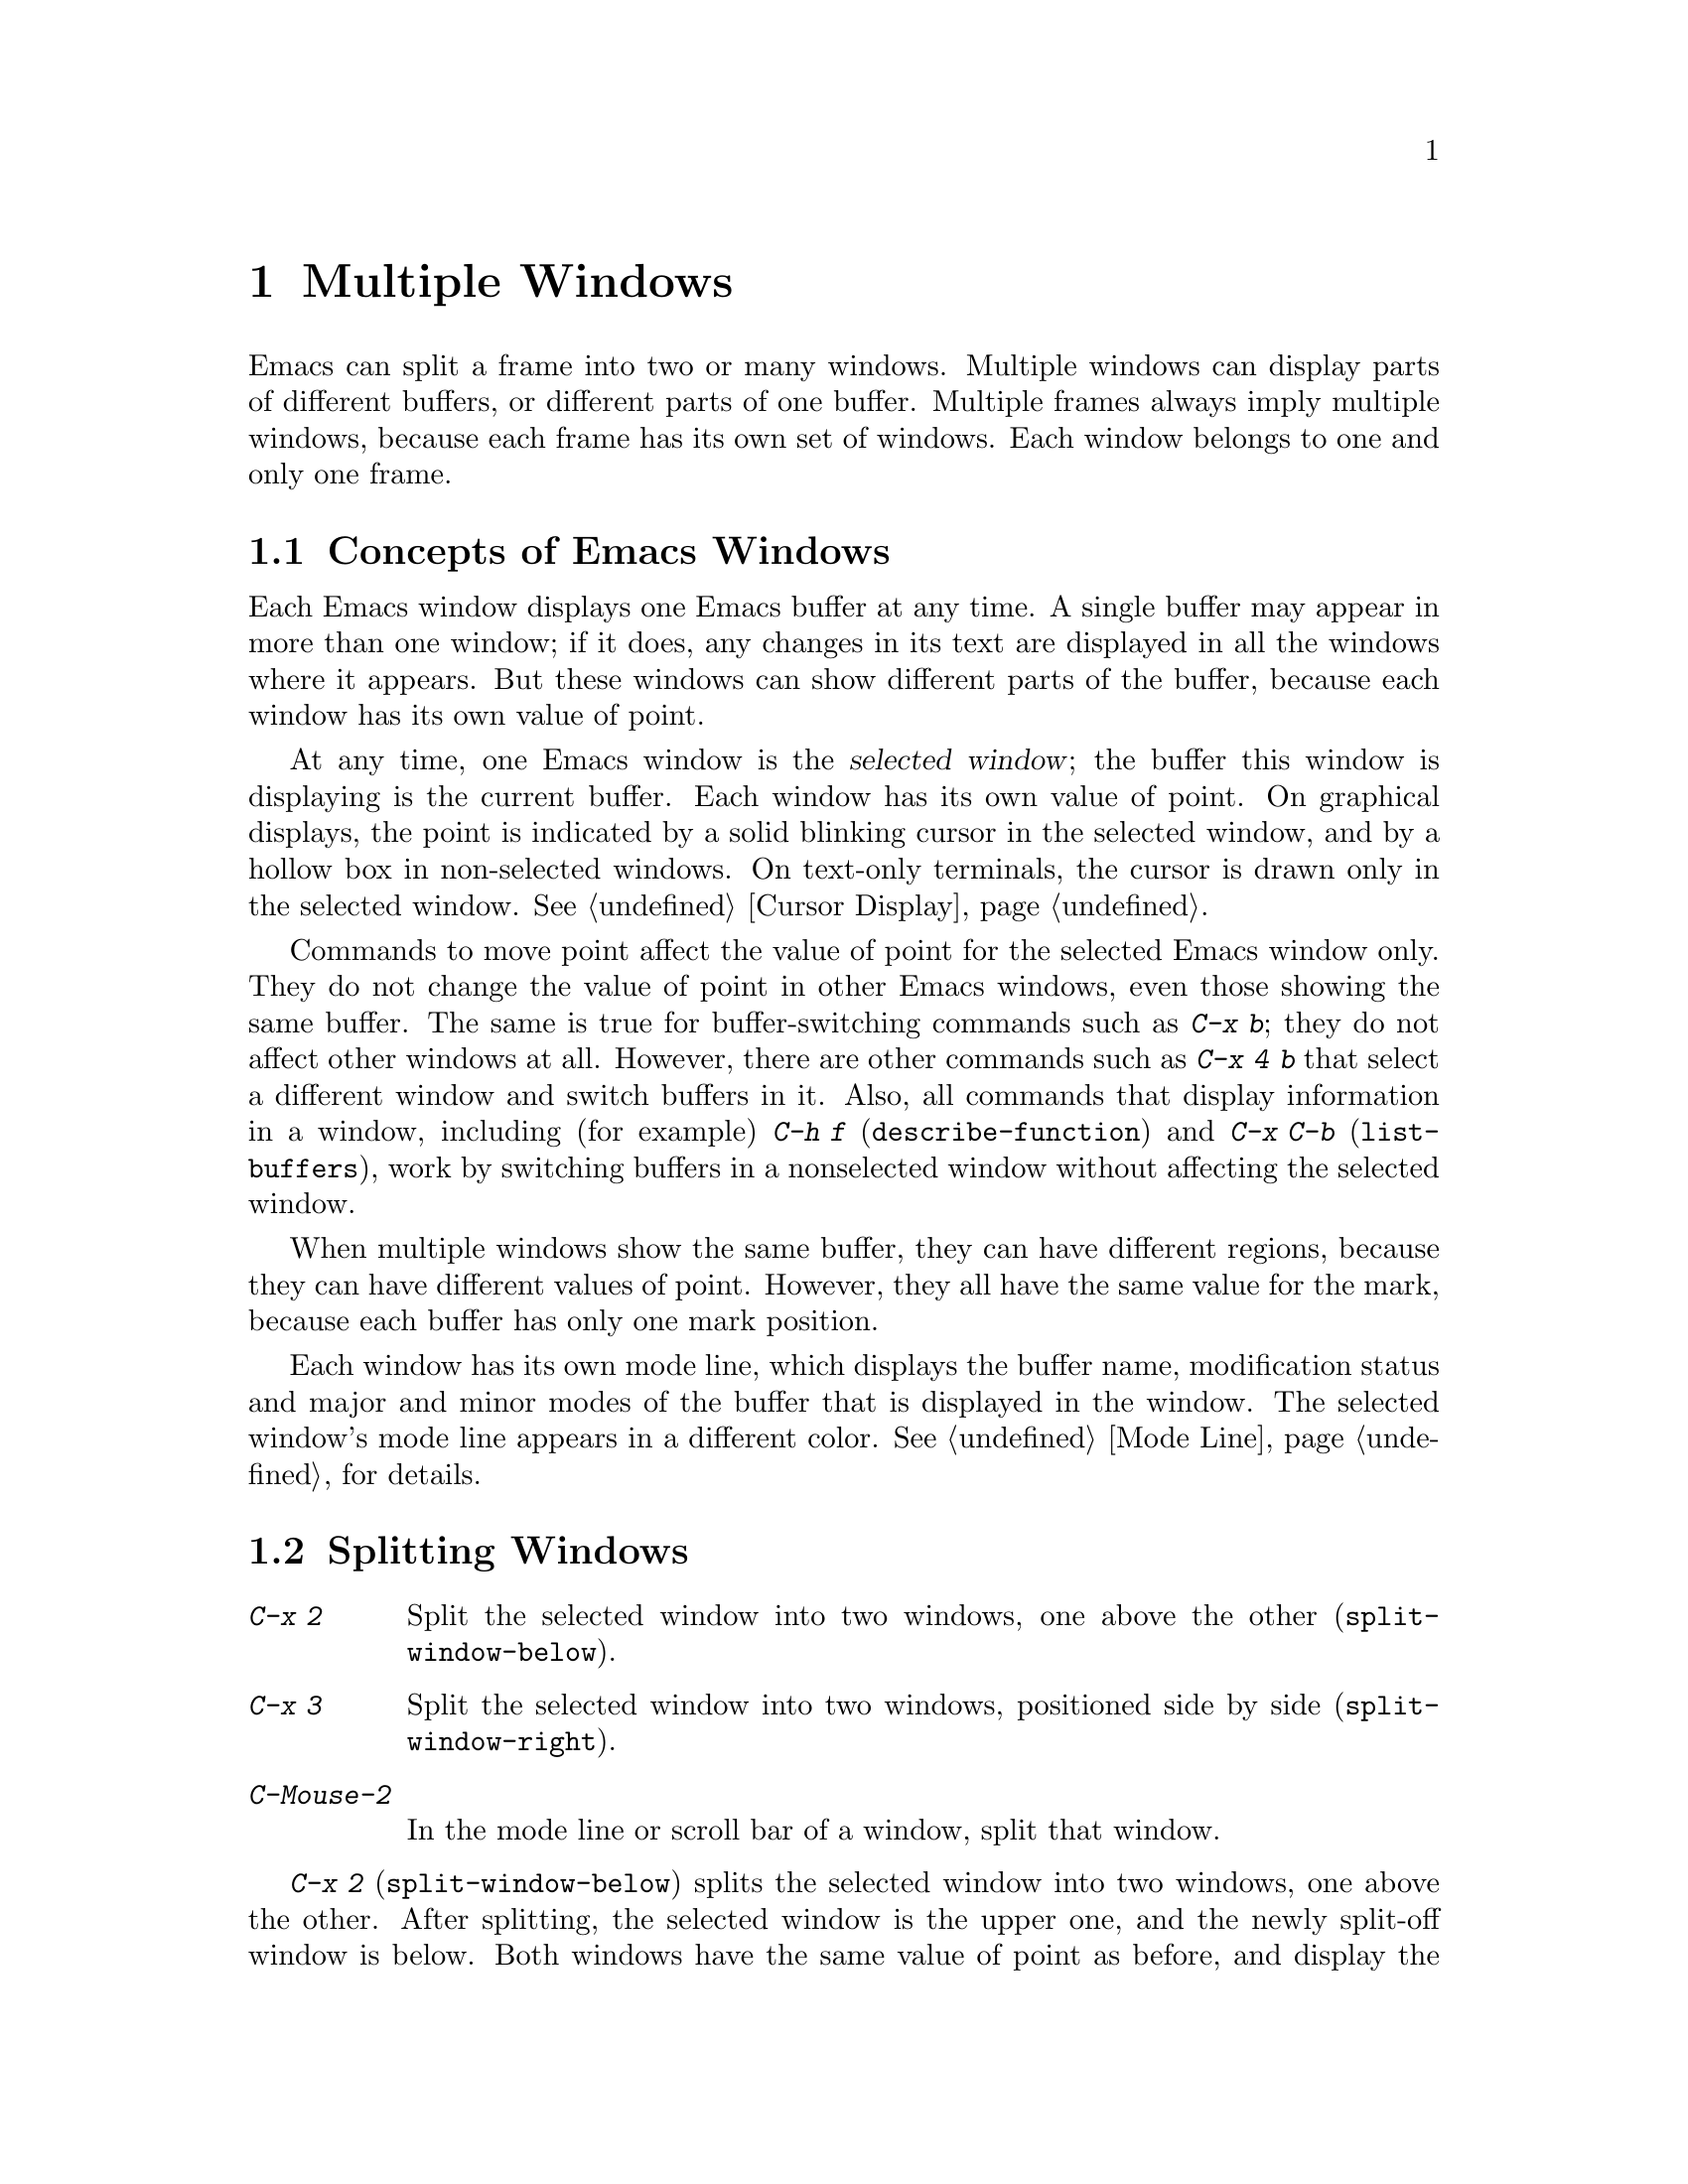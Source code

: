 @c This is part of the Emacs manual.
@c Copyright (C) 1985-1987, 1993-1995, 1997, 2000-2011
@c   Free Software Foundation, Inc.
@c See file emacs.texi for copying conditions.
@node Windows, Frames, Buffers, Top
@chapter Multiple Windows
@cindex windows in Emacs
@cindex multiple windows in Emacs

  Emacs can split a frame into two or many windows.  Multiple windows
can display parts of different buffers, or different parts of one
buffer.  Multiple frames always imply multiple windows, because each
frame has its own set of windows.  Each window belongs to one and only
one frame.

@menu
* Basic Window::        Introduction to Emacs windows.
* Split Window::        New windows are made by splitting existing windows.
* Other Window::        Moving to another window or doing something to it.
* Pop Up Window::       Finding a file or buffer in another window.
* Change Window::       Deleting windows and changing their sizes.
* Displaying Buffers::  How Emacs picks a window for displaying a buffer.
* Window Convenience::  Convenience functions for window handling.
@end menu

@node Basic Window
@section Concepts of Emacs Windows

  Each Emacs window displays one Emacs buffer at any time.  A single
buffer may appear in more than one window; if it does, any changes in
its text are displayed in all the windows where it appears.  But these
windows can show different parts of the buffer, because each window
has its own value of point.

@cindex selected window
  At any time, one Emacs window is the @dfn{selected window}; the
buffer this window is displaying is the current buffer.  Each window
has its own value of point.  On graphical displays, the point is
indicated by a solid blinking cursor in the selected window, and by a
hollow box in non-selected windows.  On text-only terminals, the
cursor is drawn only in the selected window.  @xref{Cursor Display}.

  Commands to move point affect the value of point for the selected
Emacs window only.  They do not change the value of point in other
Emacs windows, even those showing the same buffer.  The same is true
for buffer-switching commands such as @kbd{C-x b}; they do not affect
other windows at all.  However, there are other commands such as
@kbd{C-x 4 b} that select a different window and switch buffers in it.
Also, all commands that display information in a window, including
(for example) @kbd{C-h f} (@code{describe-function}) and @kbd{C-x C-b}
(@code{list-buffers}), work by switching buffers in a nonselected
window without affecting the selected window.

  When multiple windows show the same buffer, they can have different
regions, because they can have different values of point.  However,
they all have the same value for the mark, because each buffer has
only one mark position.

  Each window has its own mode line, which displays the buffer name,
modification status and major and minor modes of the buffer that is
displayed in the window.  The selected window's mode line appears in a
different color.  @xref{Mode Line}, for details.

@node Split Window
@section Splitting Windows

@table @kbd
@item C-x 2
Split the selected window into two windows, one above the other
(@code{split-window-below}).
@item C-x 3
Split the selected window into two windows, positioned side by side
(@code{split-window-right}).
@item C-Mouse-2
In the mode line or scroll bar of a window, split that window.
@end table

@kindex C-x 2
@findex split-window-below
  @kbd{C-x 2} (@code{split-window-below}) splits the selected window
into two windows, one above the other.  After splitting, the selected
window is the upper one, and the newly split-off window is below.
Both windows have the same value of point as before, and display the
same portion of the buffer (or as close to it as possible).  If
necessary, the windows are scrolled to keep point on-screen.  By
default, the two windows each get half the height of the original
window.  A positive numeric argument specifies how many lines to give
to the top window; a negative numeric argument specifies how many
lines to give to the bottom window.

@vindex split-window-keep-point
  If you change the variable @code{split-window-keep-point} to
@code{nil}, @kbd{C-x 2} instead adjusts the portion of the buffer
displayed by the two windows, as well as the value of point in each
window, in order to keep the text on the screen as close as possible
to what it was before; furthermore, if point was in the lower half of
the original window, the bottom window is selected instead of the
upper one.

@kindex C-x 3
@findex split-window-right
  @kbd{C-x 3} (@code{split-window-right}) splits the selected window
into two side-by-side windows.  The left window is the selected one;
the right window displays the same portion of the same buffer, and has
the same value of point.  A positive numeric argument specifies how
many columns to give the left window; a negative numeric argument
specifies how many columns to give the right window.

@vindex truncate-partial-width-windows
  When you split a window with @kbd{C-x 3}, each resulting window
occupies less than the full width of the frame.  If it becomes too
narrow, the buffer may be difficult to read if continuation lines are
in use (@pxref{Continuation Lines}).  Therefore, Emacs automatically
switches to line truncation if the window width becomes narrower than
50 columns.  This truncation occurs regardless of the value of the
variable @code{truncate-lines} (@pxref{Line Truncation}); it is
instead controlled by the variable
@code{truncate-partial-width-windows}.  If the value of this variable
is a positive integer (the default is 50), that specifies the minimum
width for a partial-width window before automatic line truncation
occurs; if the value is @code{nil}, automatic line truncation is
disabled; and for any other non-@code{nil} value, Emacs truncates
lines in every partial-width window regardless of its width.

  On text terminals, side-by-side windows are separated by a vertical
divider which is drawn using the @code{vertical-border} face.

@kindex C-Mouse-2 @r{(scroll bar)}
  You can also split a window horizontally or vertically by clicking
@kbd{C-Mouse-2} in the mode line or the scroll bar.  If you click on
the mode line, that puts the vertical divider where you click; if you
click in the scroll bar, that puts the new mode-line where you click.

@node Other Window
@section Using Other Windows

@table @kbd
@item C-x o
Select another window (@code{other-window}).
@item C-M-v
Scroll the next window (@code{scroll-other-window}).
@item Mouse-1
@kbd{Mouse-1}, in the text area of a window, selects the window and
moves point to the position clicked.  Clicking in the mode line
selects the window without moving point in it.
@end table

@kindex C-x o
@findex other-window
With the keyboard, you can switch windows by typing @kbd{C-x o}
(@code{other-window}).  That is an @kbd{o}, for ``other,'' not a zero.
When there are more than two windows, this command moves through all the
windows in a cyclic order, generally top to bottom and left to right.
After the rightmost and bottommost window, it goes back to the one at
the upper left corner.  A numeric argument means to move several steps
in the cyclic order of windows.  A negative argument moves around the
cycle in the opposite order.  When the minibuffer is active, the
minibuffer is the last window in the cycle; you can switch from the
minibuffer window to one of the other windows, and later switch back and
finish supplying the minibuffer argument that is requested.
@xref{Minibuffer Edit}.

@kindex C-M-v
@findex scroll-other-window
  The usual scrolling commands (@pxref{Display}) apply to the selected
window only, but there is one command to scroll the next window.
@kbd{C-M-v} (@code{scroll-other-window}) scrolls the window that
@kbd{C-x o} would select.  It takes arguments, positive and negative,
like @kbd{C-v}.  (In the minibuffer, @kbd{C-M-v} scrolls the help
window associated with the minibuffer, if any, rather than the next
window in the standard cyclic order; @pxref{Minibuffer Edit}.)

@vindex mouse-autoselect-window
  If you set @code{mouse-autoselect-window} to a non-@code{nil} value,
moving the mouse over a different window selects that window.  This
feature is off by default.

@node Pop Up Window
@section Displaying in Another Window

@cindex selecting buffers in other windows
@kindex C-x 4
  @kbd{C-x 4} is a prefix key for a variety of commands that switch to
a buffer in a different window---either another existing window, or a
new window created by splitting the selected window.  @xref{Window
Choice}, for how Emacs picks or creates the window to use.

@table @kbd
@findex switch-to-buffer-other-window
@item C-x 4 b @var{bufname} @key{RET}
Select buffer @var{bufname} in another window
(@code{switch-to-buffer-other-window}).

@findex display-buffer
@item C-x 4 C-o @var{bufname} @key{RET}
Display buffer @var{bufname} in some window, without trying to select
it (@code{display-buffer}).  @xref{Displaying Buffers}, for details
about how the window is chosen.

@findex find-file-other-window
@item C-x 4 f @var{filename} @key{RET}
Visit file @var{filename} and select its buffer in another window
(@code{find-file-other-window}).  @xref{Visiting}.

@findex dired-other-window
@item C-x 4 d @var{directory} @key{RET}
Select a Dired buffer for directory @var{directory} in another window
(@code{dired-other-window}).  @xref{Dired}.

@findex mail-other-window
@item C-x 4 m
Start composing a mail message, similar to @kbd{C-x m} (@pxref{Sending
Mail}), but in another window (@code{mail-other-window}).

@findex find-tag-other-window
@item C-x 4 .
Find a tag in the current tags table, similar to @kbd{M-.}
(@pxref{Tags}), but in another window (@code{find-tag-other-window}).
@item C-x 4 r @var{filename} @key{RET}
Visit file @var{filename} read-only, and select its buffer in another
window (@code{find-file-read-only-other-window}).  @xref{Visiting}.
@end table

@node Change Window
@section Deleting and Rearranging Windows

@table @kbd
@item C-x 0
Delete the selected window (@code{delete-window}).
@item C-x 1
Delete all windows in the selected frame except the selected window
(@code{delete-other-windows}).
@item C-x 4 0
Delete the selected window and kill the buffer that was showing in it
(@code{kill-buffer-and-window}).  The last character in this key
sequence is a zero.
@item C-x ^
Make selected window taller (@code{enlarge-window}).
@item C-x @}
Make selected window wider (@code{enlarge-window-horizontally}).
@item C-x @{
Make selected window narrower (@code{shrink-window-horizontally}).
@item C-x -
Shrink this window if its buffer doesn't need so many lines
(@code{shrink-window-if-larger-than-buffer}).
@item C-x +
Make all windows the same height (@code{balance-windows}).
@end table

@kindex C-x 0
@findex delete-window
  To delete the selected window, type @kbd{C-x 0}
(@code{delete-window}).  (That is a zero.)  Once a window is deleted,
the space that it occupied is given to an adjacent window (but not the
minibuffer window, even if that is active at the time).  Deleting the
window has no effect on the buffer it used to display; the buffer
continues to exist, and you can still switch to with @kbd{C-x b}.

@findex kill-buffer-and-window
@kindex C-x 4 0
  @kbd{C-x 4 0} (@code{kill-buffer-and-window}) is a stronger command
than @kbd{C-x 0}; it kills the current buffer and then deletes the
selected window.

@kindex C-x 1
@findex delete-other-windows
  @kbd{C-x 1} (@code{delete-other-windows}) deletes all the windows,
@emph{except} the selected one; the selected window expands to use the
whole frame.  (This command cannot be used while the minibuffer window
is active; attempting to do so signals an error.)

@kindex C-x ^
@findex enlarge-window
@kindex C-x @}
@vindex window-min-height
  The command @kbd{C-x ^} (@code{enlarge-window}) makes the selected
window one line taller, taking space from a vertically adjacent window
without changing the height of the frame.  With a positive numeric
argument, this command increases the window height by that many lines;
with a negative argument, it reduces the height by that many lines.
If there are no vertically adjacent windows (i.e. the window is at the
full frame height), that signals an error.  The command also signals
an error if you attempt to reduce the height of any window below a
certain minimum number of lines, specified by the variable
@code{window-min-height} (the default is 4).

@findex enlarge-window-horizontally
@findex shrink-window-horizontally
@vindex window-min-width
  Similarly, @kbd{C-x @}} (@code{enlarge-window-horizontally}) makes
the selected window wider, and @kbd{C-x @{}
(@code{shrink-window-horizontally}) makes it narrower.  These commands
signal an error if you attempt to reduce the width of any window below
a certain minimum number of columns, specified by the variable
@code{window-min-width} (the default is 10).

@kindex C-x -
@findex shrink-window-if-larger-than-buffer
  @kbd{C-x -} (@code{shrink-window-if-larger-than-buffer}) reduces the
height of the selected window, if it is taller than necessary to show
the whole text of the buffer it is displaying.  It gives the extra
lines to other windows in the frame.

@kindex C-x +
@findex balance-windows
  You can also use @kbd{C-x +} (@code{balance-windows}) to even out the
heights of all the windows in the selected frame.

  Mouse clicks on the mode line provide another way to change window
heights and to delete windows.  @xref{Mode Line Mouse}.

@node Displaying Buffers
@section Displaying a Buffer in a Window

  It is a common Emacs operation to display or ``pop up'' some buffer
in response to a user command.  There are several different ways in
which commands do this.

  Many commands, like @kbd{C-x C-f} (@code{find-file}), display the
buffer by ``taking over'' the selected window, expecting that the
user's attention will be diverted to that buffer.  These commands
usually work by calling @code{switch-to-buffer} internally
(@pxref{Select Buffer}).

@findex display-buffer
  Some commands try to display ``intelligently'', trying not to take
over the selected window, e.g. by splitting off a new window and
displaying the desired buffer there.  Such commands, which include the
various help commands (@pxref{Help}), work by calling
@code{display-buffer} internally.  @xref{Window Choice}, for details.

  Other commands do the same as @code{display-buffer}, and
additionally select the displaying window so that you can begin
editing its buffer.  The command @kbd{C-x `} (@code{next-error}) is
one example (@pxref{Compilation Mode}).  Such commands work by calling
the function @code{pop-to-buffer} internally.  @xref{Switching
Buffers,,Switching to a Buffer in a Window, elisp, The Emacs Lisp
Reference Manual}.

  Commands with names ending in @code{-other-window} behave like
@code{display-buffer}, except that they never display in the selected
window.  Several of these commands are bound in the @kbd{C-x 4} prefix
key (@pxref{Pop Up Window}).

  Commands with names ending in @code{-other-frame} behave like
@code{display-buffer}, except that they (i) never display in the
selected window and (ii) prefer to create a new frame to display the
desired buffer instead of splitting a window---as though the variable
@code{pop-up-frames} is set to @code{t} (@pxref{Window Choice}).
Several of these commands are bound in the @kbd{C-x 5} prefix key.

@menu
* Window Choice::   How @code{display-buffer} works.
@end menu

@node Window Choice
@subsection How @code{display-buffer} works
@findex display-buffer

The @code{display-buffer} command (as well as commands that call it
internally) chooses a window to display by following the steps given
below.  @xref{Choosing Window,,Choosing a Window for Display, elisp,
The Emacs Lisp Reference Manual}, for details about how to alter this
sequence of steps.

@itemize
@vindex same-window-buffer-names
@vindex same-window-regexps
@item
First, check if the buffer should be displayed in the selected window
regardless of other considerations.  You can tell Emacs to do this by
adding the desired buffer's name to the list
@code{same-window-buffer-names}, or adding a matching regular
expression to the list @code{same-window-regexps}.  By default, these
variables are @code{nil}, so this step is skipped.

@vindex display-buffer-reuse-frames
@item
Otherwise, if the buffer is already displayed in an existing window,
``reuse'' that window.  Normally, only windows on the selected frame
are considered, but windows on other frames are also reusable if you
change @code{display-buffer-reuse-frames} to @code{t}, or if you
change @code{pop-up-frames} (see below) to @code{t}.

@item
Otherwise, if you specified that the buffer should be displayed in a
special frame by customizing @code{special-display-buffer-names} or
@code{special-display-regexps}, do so.  @xref{Special Buffer Frames}.

@vindex pop-up-frames
@item
Otherwise, optionally create a new frame and display the buffer there.
By default, this step is skipped.  To enable it, change the variable
@code{pop-up-frames} to a non-@code{nil} value.  The special value
@code{graphic-only} means to do this only on graphical displays.

@item
Otherwise, try to create a new window by splitting the selected
window, and display the buffer in that new window.

@vindex split-height-threshold
@vindex split-width-threshold
The split can be either vertical or horizontal, depending on the
variables @code{split-height-threshold} and
@code{split-width-threshold}.  These variables should have integer
values.  If @code{split-height-threshold} is smaller than the selected
window's height, the split puts the new window below.  Otherwise, if
@code{split-width-threshold} is smaller than the window's width, the
split puts the new window on the right.  If neither condition holds,
Emacs tries to split so that the new window is below---but only if the
window was not split before (to avoid excessive splitting).

@item
Otherwise, display the buffer in an existing window on the selected
frame.

@item
If all the above methods fail for whatever reason, create a new frame
and display the buffer there.
@end itemize

@node Window Convenience
@section Window Handling Convenience Features and Customization

@findex winner-mode
@cindex Winner mode
@cindex mode, Winner
@cindex undoing window configuration changes
@cindex window configuration changes, undoing
  Winner mode is a global minor mode that records the changes in the
window configuration (i.e. how the frames are partitioned into
windows), so that you can ``undo'' them.  You can toggle Winner mode
with @kbd{M-x winner-mode}, or by customizing the variable
@code{winner-mode}.  When the mode is enabled, @kbd{C-c left}
(@code{winner-undo}) undoes the last window configuration change.  If
you change your mind while undoing, you can redo the changes you had
undone using @kbd{C-c right} (@code{M-x winner-redo}).

  Follow mode (@kbd{M-x follow-mode}) synchronizes several windows on
the same buffer so that they always display adjacent sections of that
buffer.  @xref{Follow Mode}.

@cindex Windmove package
@cindex directional window selection
@findex windmove-right
@findex windmove-default-keybindings
  The Windmove package defines commands for moving directionally
between neighboring windows in a frame.  @kbd{M-x windmove-right}
selects the window immediately to the right of the currently selected
one, and similarly for the ``left,'' ``up,'' and ``down''
counterparts.  @kbd{M-x windmove-default-keybindings} binds these
commands to @kbd{S-right} etc.; doing so disables shift selection for
those keys (@pxref{Shift Selection}).

  The command @kbd{M-x compare-windows} lets you compare the text
shown in different windows.  @xref{Comparing Files}.

@vindex scroll-all-mode
@cindex scrolling windows together
@cindex Scroll-all mode
@cindex mode, Scroll-all
  Scroll All mode (@kbd{M-x scroll-all-mode}) is a global minor mode
that causes scrolling commands and point motion commands to apply to
every single window.
